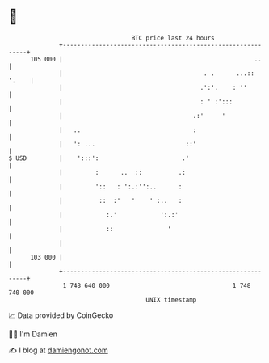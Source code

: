 * 👋

#+begin_example
                                     BTC price last 24 hours                    
                 +------------------------------------------------------------+ 
         105 000 |                                                     ..     | 
                 |                                       . .      ...:: '.    | 
                 |                                      .':'.    : ''         | 
                 |                                      : ' :':::             | 
                 |                                    .:'     '               | 
                 |   ..                               :                       | 
                 |   ': ...                         ::'                       | 
   $ USD         |    ':::':                       .'                         | 
                 |         :      ..  ::          .:                          | 
                 |         '::   : ':.:'':..      :                           | 
                 |          ::  :'   '    ' :..   :                           | 
                 |            :.'            ':.:'                            | 
                 |            ::               '                              | 
                 |                                                            | 
         103 000 |                                                            | 
                 +------------------------------------------------------------+ 
                  1 748 640 000                                  1 748 740 000  
                                         UNIX timestamp                         
#+end_example
📈 Data provided by CoinGecko

🧑‍💻 I'm Damien

✍️ I blog at [[https://www.damiengonot.com][damiengonot.com]]
